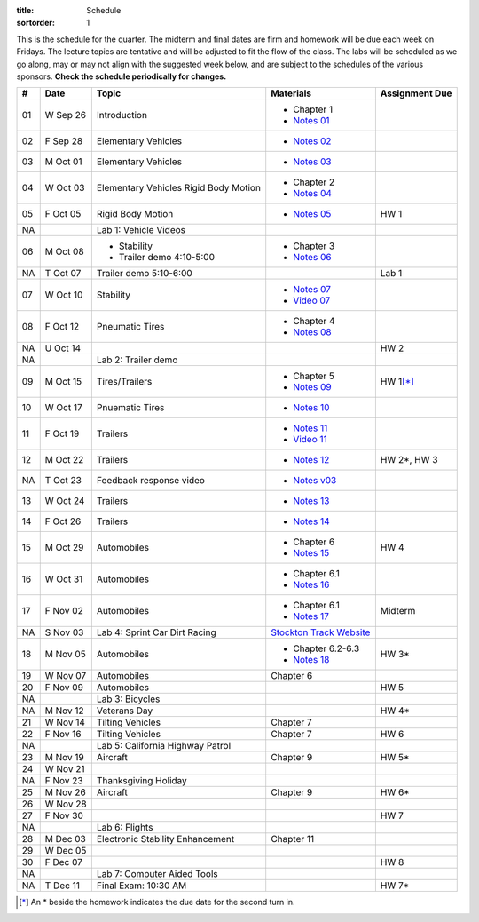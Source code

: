 :title: Schedule
:sortorder: 1

This is the schedule for the quarter. The midterm and final dates are firm and
homework will be due each week on Fridays. The lecture topics are tentative and
will be adjusted to fit the flow of the class. The labs will be scheduled as we
go along, may or may not align with the suggested week below, and are subject
to the schedules of the various sponsors. **Check the schedule periodically for
changes.**

== ==========  ====================================  =========================  ===============
#  Date        Topic                                 Materials                  Assignment Due
== ==========  ====================================  =========================  ===============
01 W Sep 26    Introduction                          - Chapter 1
                                                     - `Notes 01`_
02 F Sep 28    Elementary Vehicles                   - `Notes 02`_
-- ----------  ------------------------------------  -------------------------  ---------------
03 M Oct 01    Elementary Vehicles                   - `Notes 03`_
04 W Oct 03    Elementary Vehicles                   - Chapter 2
               Rigid Body Motion                     - `Notes 04`_
05 F Oct 05    Rigid Body Motion                     - `Notes 05`_              HW 1
NA             Lab 1: Vehicle Videos
-- ----------  ------------------------------------  -------------------------  ---------------
06 M Oct 08    - Stability                           - Chapter 3
               - Trailer demo 4:10-5:00              - `Notes 06`_
NA T Oct 07    Trailer demo 5:10-6:00                                           Lab 1
07 W Oct 10    Stability                             - `Notes 07`_
                                                     - `Video 07`_
08 F Oct 12    Pneumatic Tires                       - Chapter 4
                                                     - `Notes 08`_
NA U Oct 14                                                                     HW 2
NA             Lab 2: Trailer demo
-- ----------  ------------------------------------  -------------------------  ---------------
09 M Oct 15    Tires/Trailers                        - Chapter 5                HW 1\ [*]_
                                                     - `Notes 09`_
10 W Oct 17    Pnuematic Tires                       - `Notes 10`_
11 F Oct 19    Trailers                              - `Notes 11`_
                                                     - `Video 11`_
-- ----------  ------------------------------------  -------------------------  ---------------
12 M Oct 22    Trailers                              - `Notes 12`_              HW 2*, HW 3
NA T Oct 23    Feedback response video               - `Notes v03`_
13 W Oct 24    Trailers                              - `Notes 13`_
14 F Oct 26    Trailers                              - `Notes 14`_
-- ----------  ------------------------------------  -------------------------  ---------------
15 M Oct 29    Automobiles                           - Chapter 6                HW 4
                                                     - `Notes 15`_
16 W Oct 31    Automobiles                           - Chapter 6.1
                                                     - `Notes 16`_
17 F Nov 02    Automobiles                           - Chapter 6.1                Midterm
                                                     - `Notes 17`_
NA S Nov 03    Lab 4: Sprint Car Dirt Racing         `Stockton Track Website`_
-- ----------  ------------------------------------  -------------------------  ---------------
18 M Nov 05    Automobiles                           - Chapter 6.2-6.3          HW 3*
                                                     - `Notes 18`_
19 W Nov 07    Automobiles                           Chapter 6
20 F Nov 09    Automobiles                                                      HW 5
NA             Lab 3: Bicycles
-- ----------  ------------------------------------  -------------------------  ---------------
NA M Nov 12    Veterans Day                                                     HW 4*
21 W Nov 14    Tilting Vehicles                      Chapter 7
22 F Nov 16    Tilting Vehicles                      Chapter 7                  HW 6
NA             Lab 5: California Highway Patrol
-- ----------  ------------------------------------  -------------------------  ---------------
23 M Nov 19    Aircraft                              Chapter 9                  HW 5*
24 W Nov 21
NA F Nov 23    Thanksgiving Holiday
-- ----------  ------------------------------------  -------------------------  ---------------
25 M Nov 26    Aircraft                              Chapter 9                  HW 6*
26 W Nov 28
27 F Nov 30                                                                     HW 7
NA             Lab 6: Flights
-- ----------  ------------------------------------  -------------------------  ---------------
28 M Dec 03    Electronic Stability Enhancement      Chapter 11
29 W Dec 05
30 F Dec 07                                                                     HW 8
NA             Lab 7: Computer Aided Tools
-- ----------  ------------------------------------  -------------------------  ---------------
NA T Dec 11    Final Exam: 10:30 AM                                             HW 7*
== ==========  ====================================  =========================  ===============

.. [*] An * beside the homework indicates the due date for the second turn in.

.. _Notes 01: https://objects-us-east-1.dream.io/eme134/lecture-notes/2018/eme134-l01.pdf
.. _Notes 02: https://objects-us-east-1.dream.io/eme134/lecture-notes/2018/eme134-l02.pdf
.. _Notes 03: https://objects-us-east-1.dream.io/eme134/lecture-notes/2018/eme134-l03.pdf
.. _Notes 04: https://objects-us-east-1.dream.io/eme134/lecture-notes/2018/eme134-l04.pdf
.. _Notes 05: https://objects-us-east-1.dream.io/eme134/lecture-notes/2018/eme134-l05.pdf
.. _Notes 06: https://objects-us-east-1.dream.io/eme134/lecture-notes/2018/eme134-l06.pdf
.. _Notes 07: https://objects-us-east-1.dream.io/eme134/lecture-notes/2018/eme134-l07.pdf
.. _Notes 08: https://objects-us-east-1.dream.io/eme134/lecture-notes/2018/eme134-l08.pdf
.. _Notes 09: https://objects-us-east-1.dream.io/eme134/lecture-notes/2018/eme134-l09.pdf
.. _Notes 10: https://objects-us-east-1.dream.io/eme134/lecture-notes/2018/eme134-l10.pdf
.. _Notes 11: https://objects-us-east-1.dream.io/eme134/lecture-notes/2018/eme134-l11.pdf
.. _Notes 12: https://objects-us-east-1.dream.io/eme134/lecture-notes/2018/eme134-l12.pdf
.. _Notes 13: https://objects-us-east-1.dream.io/eme134/lecture-notes/2018/eme134-l13.pdf
.. _Notes 14: https://objects-us-east-1.dream.io/eme134/lecture-notes/2018/eme134-l14.pdf
.. _Notes 15: https://objects-us-east-1.dream.io/eme134/lecture-notes/2018/eme134-l15.pdf
.. _Notes 16: https://objects-us-east-1.dream.io/eme134/lecture-notes/2018/eme134-l16.pdf
.. _Notes 17: https://objects-us-east-1.dream.io/eme134/lecture-notes/2018/eme134-l17.pdf
.. _Notes 18: https://objects-us-east-1.dream.io/eme134/lecture-notes/2018/eme134-l18.pdf

.. _Notes v03: https://objects-us-east-1.dream.io/eme134/lecture-notes/2018/eme134-v03.pdf

.. _Video 07: https://youtu.be/ReffvHejFnU
.. _Video 11: https://youtu.be/LxGyuFP16Ng

.. _Stockton Track Website: http://www.stocktondirttrack.com/
